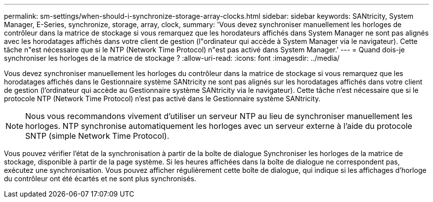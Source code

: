 ---
permalink: sm-settings/when-should-i-synchronize-storage-array-clocks.html 
sidebar: sidebar 
keywords: SANtricity, System Manager, E-Series, synchronize, storage, array, clock, 
summary: 'Vous devez synchroniser manuellement les horloges de contrôleur dans la matrice de stockage si vous remarquez que les horodateurs affichés dans System Manager ne sont pas alignés avec les horodatages affichés dans votre client de gestion (l"ordinateur qui accède à System Manager via le navigateur). Cette tâche n"est nécessaire que si le NTP (Network Time Protocol) n"est pas activé dans System Manager.' 
---
= Quand dois-je synchroniser les horloges de la matrice de stockage ?
:allow-uri-read: 
:icons: font
:imagesdir: ../media/


[role="lead"]
Vous devez synchroniser manuellement les horloges du contrôleur dans la matrice de stockage si vous remarquez que les horodatages affichés dans le Gestionnaire système SANtricity ne sont pas alignés sur les horodatages affichés dans votre client de gestion (l'ordinateur qui accède au Gestionnaire système SANtricity via le navigateur). Cette tâche n'est nécessaire que si le protocole NTP (Network Time Protocol) n'est pas activé dans le Gestionnaire système SANtricity.

[NOTE]
====
Nous vous recommandons vivement d'utiliser un serveur NTP au lieu de synchroniser manuellement les horloges. NTP synchronise automatiquement les horloges avec un serveur externe à l'aide du protocole SNTP (simple Network Time Protocol).

====
Vous pouvez vérifier l'état de la synchronisation à partir de la boîte de dialogue Synchroniser les horloges de la matrice de stockage, disponible à partir de la page système. Si les heures affichées dans la boîte de dialogue ne correspondent pas, exécutez une synchronisation. Vous pouvez afficher régulièrement cette boîte de dialogue, qui indique si les affichages d'horloge du contrôleur ont été écartés et ne sont plus synchronisés.
